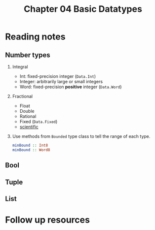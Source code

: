 #+TITLE: Chapter 04 Basic Datatypes

* Reading notes
** Number types
1. Integral
   - Int: fixed-precision integer (~Data.Int~)
   - Integer: arbitrarily large or small integers
   - Word: fixed-precision *positive* integer (~Data.Word~)
2. Fractional
   - Float
   - Double
   - Rational
   - Fixed (~Data.Fixed~)
   - [[https://hackage.haskell.org/package/scientific][scientific]]
3. Use methods from ~Bounded~ type class to tell the range of each type.
   #+begin_src haskell
minBound :: Int8
minBound :: Word8
   #+end_src
** Bool
** Tuple
** List

* Follow up resources

